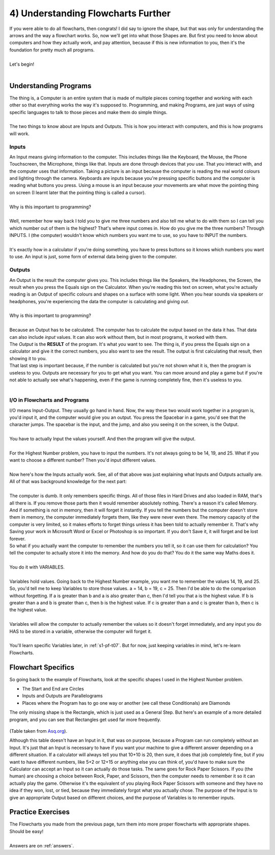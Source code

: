 .. _s1-pf-t04:

4) Understanding Flowcharts Further
-----------------------------------

| If you were able to do all flowcharts, then congrats! I did say to ignore the shape, but that was only for understanding the arrows and the way a flowchart works. So, now we'll get into what those Shapes are. But first you need to know about computers and how they actually work, and pay attention, because if this is new information to you, then it's the foundation for pretty much all programs.
| 
| Let's begin!
|

Understanding Programs
^^^^^^^^^^^^^^^^^^^^^^

| The thing is, a Computer is an entire system that is made of multiple pieces coming together and working with each other so that everything works the way it's supposed to. Programming, and making Programs, are just ways of using specific languages to talk to those pieces and make them do simple things.
|
| The two things to know about are Inputs and Outputs. This is how you interact with computers, and this is how programs will work.

Inputs
""""""

| An Input means giving information to the computer. This includes things like the Keyboard, the Mouse, the Phone Touchscreen, the Microphone, things like that. Inputs are done through devices that *you* use. That *you* interact with, and the computer uses that information. Taking a picture is an input because the computer is reading the real world colours and lighting through the camera. Keyboards are inputs because you're pressing specific buttons and the computer is reading what buttons you press. Using a mouse is an input because *your* movements are what move the pointing thing on screen (I learnt later that the pointing thing is called a cursor).
| 
| Why is this important to programming?
|
| Well, remember how way back I told you to give me three numbers and also tell me what to do with them so I can tell you which number out of them is the highest? That's where input comes in. How do you give me the three numbers? Through INPUTS. I (the computer) wouldn't know which numbers you want me to use, so you have to INPUT the numbers.
|
| It's exactly how in a calculator if you're doing something, you have to press buttons so it knows which numbers you want to use. An input is just, some form of external data being given to the computer.

Outputs
"""""""

| An Output is the result the computer gives you. This includes things like the Speakers, the Headphones, the Screen, the result when you press the Equals sign on the Calculator. When you're reading this text on screen, what you're actually reading is an Output of specific colours and shapes on a surface with some light. When you hear sounds via speakers or headphones, you're experiencing the data the computer is calculating and giving *out*.
|
| Why is this important to programming?
|
| Because an Output has to be calculated. The computer has to calculate the output based on the data it has. That data can also include *input* values. It can also work without them, but in most programs, it worked with them.
| The *Output* is the **RESULT** of the program. It's what *you* want to see. The thing is, if you press the Equals sign on a calculator and give it the correct numbers, you also want to see the result. The output is first calculating that result, then showing it to you.
| That last step is important because, if the number is calculated but you're not shown what it is, then the program is useless to you. Outputs are necessary for you to get what you want. You can move around and play a game but if you're not able to actually see what's happening, even if the game is running completely fine, then it's useless to you.
|

I/O in Flowcharts and Programs
""""""""""""""""""""""""""""""

| I/O means Input-Output. They usually go hand in hand. Now, the way these two would work together in a program is, you'd input it, and the computer would give you an output. You press the Spacebar in a game, you'd see that the character jumps. The spacebar is the input, and the jump, and also you seeing it on the screen, is the Output.
|
| You have to actually Input the values yourself. And then the program will give the output.
|
| For the Highest Number problem, you have to input the numbers. It's not always going to be 14, 19, and 25. What if you want to choose a different number? Then you'd input different values.
|
| Now here's how the Inputs actually work. See, all of that above was just explaining what Inputs and Outputs actually are. All of that was background knowledge for the next part:
|
| The computer is dumb. It only remembers specific things. All of those files in Hard Drives and also loaded in RAM, that's all there is. If you remove those parts then it would remember absolutely nothing. There's a reason it's called Memory. And if something is *not* in memory, then it will forget it instantly. If you tell the numbers but the computer doesn't store them in memory, the computer immediately forgets them, like they were never even there. The memory capacity of the computer is very limited, so it makes efforts to forget things unless it has been told to actually remember it. That's why Saving your work in Microsoft Word or Excel or Photoshop is so important. If you don't Save it, it will forget and be lost forever.
| So what if you actually want the computer to remember the numbers you tell it, so it can use them for calculation? You tell the computer to actually store it into the memory. And how do you do that? You do it the same way Maths does it.
|
| You do it with VARIABLES.
|
| Variables hold values. Going back to the Highest Number example, you want me to remember the values 14, 19, and 25. So, you'd tell me to keep Variables to store those values. a = 14, b = 19, c = 25. Then I'd be able to do the comparison without forgetting. If a is greater than b and a is also greater than c, then I'd tell you that a is the highest value. If b is greater than a and b is greater than c, then b is the highest value. If c is greater than a and c is greater than b, then c is the highest value.
|
| Variables will allow the computer to actually remember the values so it doesn't forget immediately, and any input you do HAS to be stored in a variable, otherwise the computer will forget it.
|
| You'll learn specific Variables later, in :ref:`s1-pf-t07`. But for now, just keeping variables in mind, let's re-learn Flowcharts.

Flowchart Specifics
^^^^^^^^^^^^^^^^^^^

| So going back to the example of Flowcharts, look at the specific shapes I used in the Highest Number problem.
*    The Start and End are Circles
*    Inputs and Outputs are Parallelograms
*    Places where the Program has to go one way or another (we call these Conditionals) are Diamonds
| The only missing shape is the Rectangle, which is just used as a General Step. But here's an example of a more detailed program, and you can see that Rectangles get used far more frequently.

.. figure:: images/flowchart-fig2.gif
    :scale: 100%
    :alt: A flowchart

(Table taken from `Asq.org <https://asq.org/quality-resources/flowchart>`_).

| Although this table doesn't have an Input in it, that was on purpose, because a Program can run completely without an Input. It's just that an Input is necessary to have if you want your machine to give a different answer depending on a different situation. If a calculator will always tell you that 10+10 is 20, then sure, it does that job completely fine, but if you want to have different numbers, like 5+2 or 12+15 or anything else you can think of, you'd have to make sure the Calculator can accept an Input so it can actually do those tasks. The same goes for Rock Paper Scissors. If you (the human) are choosing a choice between Rock, Paper, and Scissors, then the computer needs to remember it so it can actually play the game. Otherwise it's the equivalent of you playing Rock Paper Scissors with someone and they have no idea if they won, lost, or tied, because they immediately forgot what you actually chose. The purpose of the Input is to give an appropriate Output based on different choices, and the purpose of Variables is to remember inputs.

Practice Exercises
^^^^^^^^^^^^^^^^^^

| The Flowcharts you made from the previous page, turn them into more proper flowcharts with appropriate shapes. Should be easy!
|
| Answers are on :ref:`answers`.
